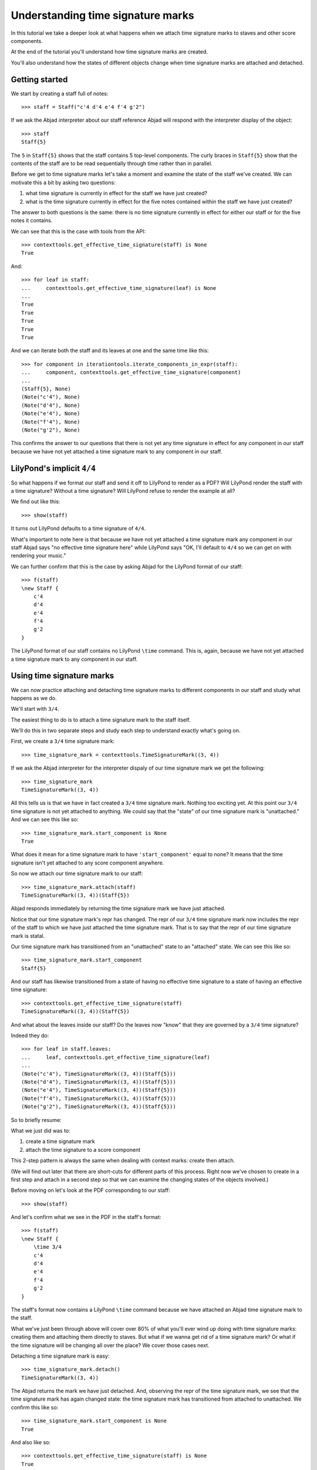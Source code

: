 Understanding time signature marks
==================================

In this tutorial we take a deeper look at what happens
when we attach time signature marks to staves and other score components.

At the end of the tutorial you'll understand how time signature marks are created.

You'll also understand how the states of different objects change when
time signature marks are attached and detached.


Getting started
---------------

We start by creating a staff full of notes:

::

   >>> staff = Staff("c'4 d'4 e'4 f'4 g'2")


If we ask the Abjad interpreter about our staff reference Abjad will respond
with the interpreter display of the object:

::

   >>> staff
   Staff{5}


The ``5`` in ``Staff{5}`` shows that the staff contains 5 top-level components.
The curly braces in ``Staff{5}`` show that the contents of the staff are to be read
sequentially through time rather than in parallel.

Before we get to time signature marks let's take a moment and examine the state of
the staff we've created. We can motivate this a bit by asking two questions:

1. what time signature is currently in effect for the staff we have just created?
2. what is the time signature currently in effect for
   the five notes contained within the staff we have just created?

The answer to both questions is the same:
there is no time signature currently in effect for either our staff
or for the five notes it contains.

We can see that this is the case with tools from the API:

::

   >>> contexttools.get_effective_time_signature(staff) is None
   True


And:

::

   >>> for leaf in staff:
   ...     contexttools.get_effective_time_signature(leaf) is None
   ... 
   True
   True
   True
   True
   True


And we can iterate both the staff and its leaves at one and the same time like this:

::

   >>> for component in iterationtools.iterate_components_in_expr(staff):
   ...     component, contexttools.get_effective_time_signature(component)
   ... 
   (Staff{5}, None)
   (Note("c'4"), None)
   (Note("d'4"), None)
   (Note("e'4"), None)
   (Note("f'4"), None)
   (Note("g'2"), None)


This confirms the answer to our questions that there is not yet any time signature
in effect for any component in our staff because we have not yet attached
a time signature mark to any component in our staff.


LilyPond's implicit ``4/4``
---------------------------

So what happens if we format our staff and send it off to LilyPond to render as a PDF?
Will LilyPond render the staff with a time signature? Without a time signature?
Will LilyPond refuse to render the example at all?

We find out like this:

::

   >>> show(staff)

.. image:: images/index-1.png


It turns out LilyPond defaults to a time signature of ``4/4``.

What's important to note here is that because we have not yet attached
a time signature mark any component in our staff Abjad says
"no effective time signature here" while LilyPond says
"OK, I'll default to ``4/4`` so we can get on with rendering your music."

We can further confirm that this is the case by asking Abjad for the LilyPond format of our staff:

::

   >>> f(staff)
   \new Staff {
       c'4
       d'4
       e'4
       f'4
       g'2
   }


The LilyPond format of our staff contains no LilyPond ``\time`` command.
This is, again, because we have not yet attached a time signature mark
to any component in our staff.


Using time signature marks
--------------------------

We can now practice attaching and detaching time signature marks
to different components in our staff and study what happens as we do.

We'll start with ``3/4``.

The easiest thing to do is to attach a time signature mark to the staff itself.

We'll do this in two separate steps and study each step to understand exactly what's going on.

First, we create a ``3/4`` time signature mark:

::

   >>> time_signature_mark = contexttools.TimeSignatureMark((3, 4))


If we ask the Abjad interpreter for the interpreter dispaly of
our time signature mark we get the following:

::

   >>> time_signature_mark
   TimeSignatureMark((3, 4))


All this tells us is that we have in fact created a ``3/4`` time signature mark.
Nothing too exciting yet.
At this point our ``3/4`` time signature is not yet attached to anything.
We could say that the "state" of our time signature mark is "unattached."
And we can see this like so:

::

   >>> time_signature_mark.start_component is None
   True


What does it mean for a time signature mark to have ``'start_component'`` equal to none?
It means that the time signature isn't yet attached to any score component anywhere.

So now we attach our time signature mark to our staff:

::

   >>> time_signature_mark.attach(staff)
   TimeSignatureMark((3, 4))(Staff{5})


Abjad responds immediately by returning the time signature mark we have just attached.

Notice that our time signature mark's repr has changed.
The repr of our ``3/4`` time signature mark now includes the repr of the staff
to which we have just attached the time signature mark.
That is to say that the repr of our time signature mark is statal.

Our time signature mark has transitioned from an "unattached" state to an "attached" state.
We can see this like so:

::

   >>> time_signature_mark.start_component
   Staff{5}


And our staff has likewise transitioned from a state of having
no effective time signature to a state of having an effective time signature:

::

   >>> contexttools.get_effective_time_signature(staff)
   TimeSignatureMark((3, 4))(Staff{5})


And what about the leaves inside our staff?
Do the leaves now "know" that they are governed by a ``3/4`` time signature?

Indeed they do:

::

   >>> for leaf in staff.leaves:
   ...     leaf, contexttools.get_effective_time_signature(leaf)
   ... 
   (Note("c'4"), TimeSignatureMark((3, 4))(Staff{5}))
   (Note("d'4"), TimeSignatureMark((3, 4))(Staff{5}))
   (Note("e'4"), TimeSignatureMark((3, 4))(Staff{5}))
   (Note("f'4"), TimeSignatureMark((3, 4))(Staff{5}))
   (Note("g'2"), TimeSignatureMark((3, 4))(Staff{5}))


So to briefly resume:

What we just did was to:

1. create a time signature mark
2. attach the time signature to a score component

This 2-step pattern is always the same when dealing with context marks: create then attach.

(We will find out later that there are short-cuts for different parts of this process.
Right now we've chosen to create in a first step and attach in a second step
so that we can examine the changing states of the objects involved.)

Before moving on let's look at the PDF corresponding to our staff:

::

   >>> show(staff)

.. image:: images/index-2.png


And let's confirm what we see in the PDF in the staff's format:

::

   >>> f(staff)
   \new Staff {
       \time 3/4
       c'4
       d'4
       e'4
       f'4
       g'2
   }


The staff's format now contains a LilyPond ``\time`` command because we have attached an Abjad time signature mark to the staff.

What we've just been through above will cover over 80% of what you'll ever wind up doing
with time signature marks: creating them and attaching them directly to staves.
But what if we wanna get rid of a time signature mark?
Or what if the time signature will be changing all over the place?
We cover those cases next.

Detaching a time signature mark is easy:

::

   >>> time_signature_mark.detach()
   TimeSignatureMark((3, 4))


The Abjad returns the mark we have just detached.
And, observing the repr of the time signature mark,
we see that the time signature mark has again changed state:
the time signature mark has transitioned from attached to unattached.
We confirm this like so:

::

   >>> time_signature_mark.start_component is None
   True


And also like so:

::

   >>> contexttools.get_effective_time_signature(staff) is None
   True


Yup: our time signature mark knows nothing about our staff. And vice versa. This is good.

So now what if we want to set up a time signature of ``2/4``? That fits our music, too.

We have a couple of options.

We can simply create and attach a new time signature mark:

::

   >>> duple_time_signature_mark = contexttools.TimeSignatureMark((2, 4))
   >>> duple_time_signature_mark.attach(staff)
   TimeSignatureMark((2, 4))(Staff{5})


::

   >>> f(staff)
   \new Staff {
       \time 2/4
       c'4
       d'4
       e'4
       f'4
       g'2
   }


::

   >>> show(staff)

.. image:: images/index-3.png


Yup. That works.

On the other hand, we could simply reuse our previous ``3/4`` time signature mark.

To do this we'll first detach our ``2/4`` time signature mark ...

::

   >>> duple_time_signature_mark.detach()
   TimeSignatureMark((2, 4))


... confirm that our staff is now time signatureless ...

::

   >>> contexttools.get_effective_time_signature(staff) is None
   True


::

   >>> f(staff)
   \new Staff {
       c'4
       d'4
       e'4
       f'4
       g'2
   }


... reattach our previous ``3/4`` time signature ...

::

   >>> time_signature_mark.attach(staff)
   TimeSignatureMark((3, 4))(Staff{5})


... change the numerator of our time signature mark ...

::

   >>> time_signature_mark.numerator = 2


... and check to make sure that everything is as it should be:

::

   >>> contexttools.get_effective_time_signature(staff)
   TimeSignatureMark((2, 4))(Staff{5})
   >>> time_signature_mark.start_component
   Staff{5}


::

   >>> f(staff)
   \new Staff {
       \time 2/4
       c'4
       d'4
       e'4
       f'4
       g'2
   }


::

   >>> show(staff)

.. image:: images/index-4.png


And everything works as it should.

To change to, for example, ``4/4`` we change just change the time signature mark's numerator again:

::

   >>> time_signature_mark.numerator = 4


::

   >>> f(staff)
   \new Staff {
       \time 4/4
       c'4
       d'4
       e'4
       f'4
       g'2
   }



First-measure pick-ups
----------------------

But what if our time signature has a ``2/4`` pick-up?

The LilyPond command for pick-ups is ``\partial``.
Abjad time signature marks implement this as a read / write attribute:

::

   >>> time_signature_mark.partial = Duration(2, 4)


::

   >>> f(staff)
   \new Staff {
       \partial 2
       \time 4/4
       c'4
       d'4
       e'4
       f'4
       g'2
   }


::

   >>> show(staff)

.. image:: images/index-5.png


And what if time signature changes all over the place?

We'll use the trivial example of a measure in ``4/4`` followed by a measure in ``2/4``.

To do this we will need two time signature marks.

We've already got a ``4/4`` time signature mark attached to our staff:

::

   >>> f(staff)
   \new Staff {
       \partial 2
       \time 4/4
       c'4
       d'4
       e'4
       f'4
       g'2
   }


Let's get rid of the pick-up:

::

   >>> time_signature_mark.partial = None


::

   >>> f(staff)
   \new Staff {
       \time 4/4
       c'4
       d'4
       e'4
       f'4
       g'2
   }


Now what about the ``2/4`` time signature mark?

We create it in the usual way:

::

   >>> duple_time_signature_mark = contexttools.TimeSignatureMark((2, 4))
   >>> duple_time_signature_mark
   TimeSignatureMark((2, 4))


But should we attach it?
We can't attach our ``2/4`` time signature to our staff because
we've already attached our ``4/4`` time signature to our staff.
And it only makes sense to attach one time signature to any given score component.

Observe that we've built our score in a very straightforward way:
we have a single staff that contains a (flat) sequence of notes.
This means that we have only one choice for where to attach
the new ``2/4`` time signature mark.
And that is one the ``g'2`` that comes on the downbeat of the second measure.
We do that like this:

::

   >>> duple_time_signature_mark.attach(staff[4])
   TimeSignatureMark((2, 4))(g'2)


::

   >>> f(staff)
   \new Staff {
       \time 4/4
       c'4
       d'4
       e'4
       f'4
       \time 2/4
       g'2
   }


::

   >>> show(staff)

.. image:: images/index-6.png


And everything works as we would like.

Incidentally, ``staff[4]`` means the component sitting at index ``4`` inside our staff.
Using the interpreter we can verify that this is ``g'2``:

::

   >>> staff[4]
   Note("g'2")


Depending on how we had chosen to build our staff we would have had
more options for where to attach our ``2/4`` time signature mark.
If, for example, we had chosen to populate our staff with a series
of measures then it's possible we could have attached
our ``2/4`` time signature to a measure instead of a note.


Time signature API
------------------

That covers the vast majority of things you'll do with time signature marks.

But before we stop we should mention another useful API function
and then talk about some short-cuts.

First an API function to detach ALL context marks attaching to a component:

We call the function a first time:

::

   >>> contexttools.detach_context_marks_attached_to_component(staff)
   (TimeSignatureMark((4, 4)),)


::

   >>> f(staff)
   \new Staff {
       c'4
       d'4
       e'4
       f'4
       \time 2/4
       g'2
   }


And then a second time:

::

   >>> contexttools.detach_context_marks_attached_to_component(staff[4])
   (TimeSignatureMark((2, 4)),)


::

   >>> f(staff)
   \new Staff {
       c'4
       d'4
       e'4
       f'4
       g'2
   }


Now there are now context marks of any sort attached to our staff or to the notes in our staff.

Be careful with this function, though: it removes *all* context marks.
So even though we just used the function to remove time signature marks,
it also would have removed any clef marks or tempo marks
if we had had those attached to our score, too.

And now for the short-cuts:

Our staff currently has no time signature marks attached:

::

   >>> f(staff)
   \new Staff {
       c'4
       d'4
       e'4
       f'4
       g'2
   }


So to recreate our ``3/4`` time signature we can do this ...

::

   >>> time_signature_mark = contexttools.TimeSignatureMark((3, 4))


... and then use a short-cut to avoid calling ``time_signature_mark.attach()`` like this:

::

   >>> time_signature_mark(staff)
   TimeSignatureMark((3, 4))(Staff{5})


::

   >>> f(staff)
   \new Staff {
       \time 3/4
       c'4
       d'4
       e'4
       f'4
       g'2
   }


What's going on here is that all context marks implement
the special ``__call__()`` method as a short-cut for ``attach()``.
What is the special ``__call__()`` method?
The ``__call__()`` method is what makes a function, class
or any other Python object callable.
The statement ``time_signature_mark(staff)`` has has parentheses in it
because the time signature mark is callable;
and the time signature mark is callable because all context marks
implement the special ``__call__()`` method.

Note too that all context marks understand an *empty call* as a short-cut
for ``detach()``. Like this:

::

   >>> time_signature_mark()
   TimeSignatureMark((3, 4))


::

   >>> f(staff)
   \new Staff {
       c'4
       d'4
       e'4
       f'4
       g'2
   }


The empty call made against the time signature mark causes
the time signature mark to detach from its start component.

The fact that context marks implement the special ``__call__()`` method
as a short-cut for attach() means that context marks
can be created and attached in a single line:

::

   >>> contexttools.TimeSignatureMark((2, 4))(staff)
   TimeSignatureMark((2, 4))(Staff{5})


::

   >>> f(staff)
   \new Staff {
       \time 2/4
       c'4
       d'4
       e'4
       f'4
       g'2
   }


What's going on here?

What's going on is that ``contexttools.TimeSignatureMark((2, 4))`` creates
a time signature mark in the usual way and that -- immediately after this --
the newly created time signature mark is available for us to call it against our staff.

This last short-cut form of ...

::

    >>> contexttools.TimeSignatureMark((2, 4))(staff)

... is the usual way that you will see context marks of all sorts presented in the docs.
